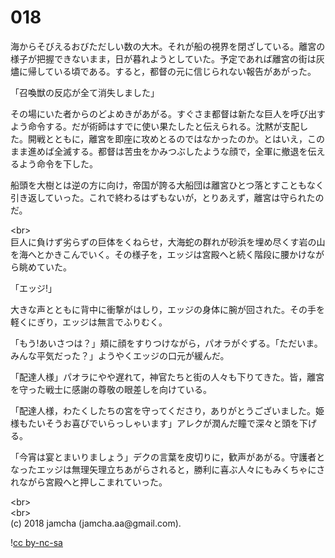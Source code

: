 #+OPTIONS: toc:nil
#+OPTIONS: \n:t

* 018

  海からそびえるおびただしい数の大木。それが船の視界を閉ざしている。離宮の様子が把握できないまま，日が暮れようとしていた。予定であれば離宮の街は灰燼に帰している頃である。すると，都督の元に信じられない報告があがった。

  「召喚獣の反応が全て消失しました」

  その場にいた者からのどよめきがあがる。すぐさま都督は新たな巨人を呼び出すよう命令する。だが術師はすでに使い果たしたと伝えられる。沈黙が支配した。開戦とともに，離宮を即座に攻めとるのではなかったのか。とはいえ，このまま進めば全滅する。都督は苦虫をかみつぶしたような顔で，全軍に撤退を伝えるよう命令を下した。

  船頭を大樹とは逆の方に向け，帝国が誇る大船団は離宮ひとつ落とすこともなく引き返していった。これで終わるはずもないが，とりあえず，離宮は守られたのだ。

  <br>
  巨人に負けず劣らずの巨体をくねらせ，大海蛇の群れが砂浜を埋め尽くす岩の山を海へとかきこんでいく。その様子を，エッジは宮殿へと続く階段に腰かけながら眺めていた。

  「エッジ!」

  大きな声とともに背中に衝撃がはしり，エッジの身体に腕が回された。その手を軽くにぎり，エッジは無言でふりむく。

  「もう!あいさつは？」頬に顔をすりつけながら，パオラがぐずる。「ただいま。みんな平気だった？」ようやくエッジの口元が緩んだ。

  「配達人様」パオラにやや遅れて，神官たちと街の人々も下りてきた。皆，離宮を守った戦士に感謝の尊敬の眼差しを向けている。

  「配達人様，わたくしたちの宮を守ってくださり，ありがとうございました。姫様もたいそうお喜びでいらっしゃいます」アレクが潤んだ瞳で深々と頭を下げる。

  「今宵は宴とまいりましょう」デクの言葉を皮切りに，歓声があがる。守護者となったエッジは無理矢理立ちあがらされると，勝利に喜ぶ人々にもみくちゃにされながら宮殿へと押しこまれていった。

  <br>
  <br>
  (c) 2018 jamcha (jamcha.aa@gmail.com).

  ![[http://i.creativecommons.org/l/by-nc-sa/4.0/88x31.png][cc by-nc-sa]]
